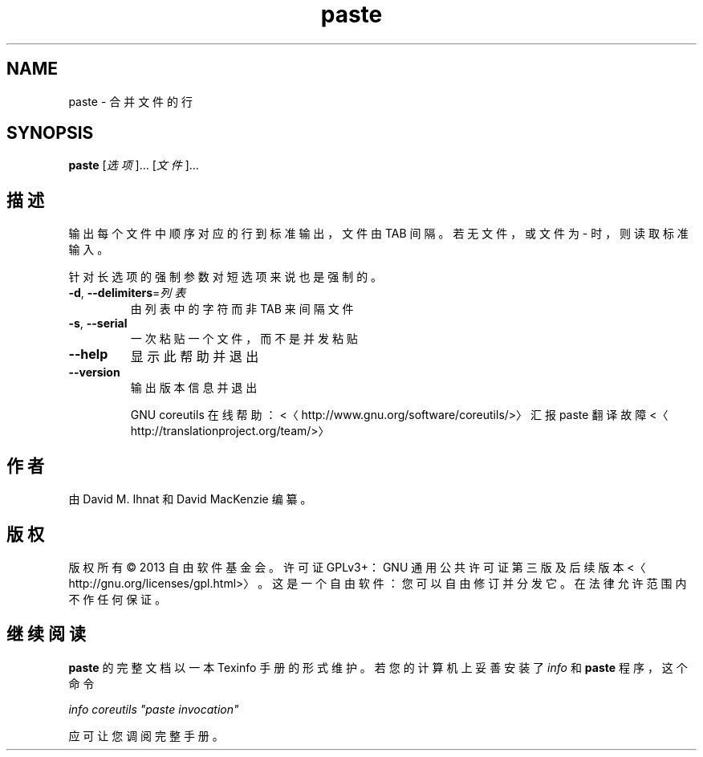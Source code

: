 .\" -*- coding: UTF-8 -*-
.if \n(.g .ds T< \\FC
.if \n(.g .ds T> \\F[\n[.fam]]
.de URL
\\$2 \(la\\$1\(ra\\$3
..
.if \n(.g .mso www.tmac
.TH paste 1 "3 August 2014" "2014 年 7 月" "GNU coreutils 8.22"
.SH NAME
paste \- 合并文件的行
.SH SYNOPSIS
'nh
.fi
.ad l
\fBpaste\fR \kx
.if (\nx>(\n(.l/2)) .nr x (\n(.l/5)
'in \n(.iu+\nxu
[\fI选项\fR]… [\fI文件\fR]…
'in \n(.iu-\nxu
.ad b
'hy
.SH 描述
输出每个文件中顺序对应的行到标准输出，文件由 TAB 间隔。若无文件，或文件为 - 时，则读取标准输入。
.PP
针对长选项的强制参数对短选项来说也是强制的。
.TP 
\*(T<\fB\-d\fR\*(T>, \*(T<\fB\-\-delimiters\fR\*(T>=\fI列表\fR
由列表中的字符而非 TAB 来间隔文件
.TP 
\*(T<\fB\-s\fR\*(T>, \*(T<\fB\-\-serial\fR\*(T>
一次粘贴一个文件，而不是并发粘贴
.TP 
\*(T<\fB\-\-help\fR\*(T>
显示此帮助并退出
.TP 
\*(T<\fB\-\-version\fR\*(T>
输出版本信息并退出

GNU coreutils 在线帮助：<〈http://www.gnu.org/software/coreutils/>〉 汇报 paste 翻译故障 <〈http://translationproject.org/team/>〉
.SH 作者
由 David M. Ihnat 和 David MacKenzie 编纂。
.SH 版权
版权所有 © 2013 自由软件基金会。许可证 GPLv3+：GNU 通用公共许可证 第三版及后续版本 <〈http://gnu.org/licenses/gpl.html>〉。这是一个自由软件：您可以自由修订并分发它。在法律允许范围内不作任何保证。
.SH 继续阅读
\fBpaste\fR 的完整文档以一本 Texinfo 手册的形式维护。若您的计算机上妥善安装了 \fIinfo\fR 和 \fBpaste\fR 程序，这个命令
.PP
\fIinfo coreutils "paste invocation"\fR
.PP
应可让您调阅完整手册。
